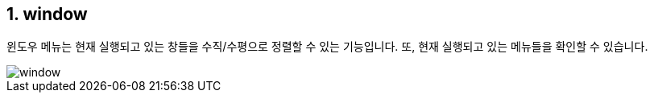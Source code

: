 :sectnums:
== window ==

윈도우 메뉴는 현재 실행되고 있는 창들을 수직/수평으로 정렬할 수 있는 기능입니다. 또, 현재 실행되고 있는 메뉴들을 확인할 수 있습니다. 

image::images/window.gif[]

